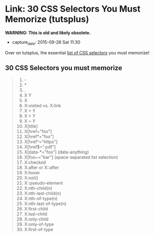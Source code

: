 * Link: 30 CSS Selectors You Must Memorize (tutsplus)

*WARNING: This is old and likely obsolete.*

  - capture_date: 2015-09-26 Sat 11:30

  Over on tutsplus, the essential [[https://code.tutsplus.com/tutorials/the-30-css-selectors-you-must-memorize--net-16048][list of CSS selectors]] you must memorize!

** 30 CSS Selectors you must memorize

   #+BEGIN_QUOTE
   1.  -
   2.  *
   3.  .
   4.  X Y
   5.  X
   6.  X:visited vs. X:link
   7.  X + Y
   8.  X > Y
   9.  X ~ Y
   10. X[title]
   11. X[href="foo"]
   12. X[href*="foo"]
   13. X[href^="https"]
   14. X[href$=".pdf"]
   15. X[data-*="foo"] (data-anything)
   16. X[foo~="bar"] (space-separated list selection)
   17. X:checked
   18. X:after or X::after
   19. X:hover
   20. X:not()
   21. X::pseudo-element
   22. X:nth-child(n)
   23. X:nth-last-child(n)
   24. X:nth-of-type(n)
   25. X:nth-last-of-type(n)
   26. X:first-child
   27. X:last-child
   28. X:only-child
   29. X:only-of-type
   30. X:first-of-type
   #+END_QUOTE
